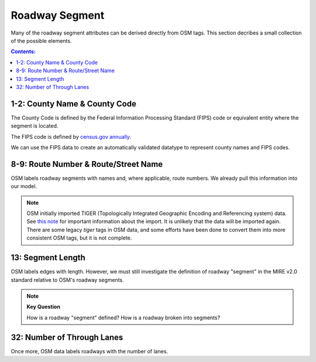 Roadway Segment
===============

Many of the roadway segment attributes can be derived directly from OSM tags.
This section decribes a small collection of the possible elements.

.. contents:: **Contents:**
    :depth: 2
    :local:

1-2: County Name & County Code
------------------------------

The County Code is defined by the Federal Information Processing Standard (FIPS) code or
equivalent entity where the segment is located.

The FIPS code is defined by `census.gov annually <https://www.census.gov/geographies/reference-files/2019/demo/popest/2019-fips.html>`_.

We can use the FIPS data to create an automatically validated datatype to represent county names and FIPS codes.



8-9: Route Number & Route/Street Name
-------------------------------------

OSM labels roadway segments with names and, where applicable, route numbers. We already pull this information 
into our model.

.. note::

    OSM initially imported TIGER (Topologically Integrated Geographic Encoding and Referencing system) data.
    See `this note <https://wiki.openstreetmap.org/wiki/TIGER>`_ for important information about the import.
    It is unlikely that the data will be imported again. There are some legacy `tiger` tags in OSM data, 
    and some efforts have been done to convert them into more consistent OSM tags, but it is not complete.

13: Segment Length
------------------

OSM labels edges with length. However, we must still investigate the definition of roadway "segment" in
the MIRE v2.0 standard relative to OSM's roadway segments.

.. note:: **Key Question**

    How is a roadway "segment" defined? How is a roadway broken into segments?


32: Number of Through Lanes
---------------------------

Once more, OSM data labels roadways with the number of lanes. 




    
